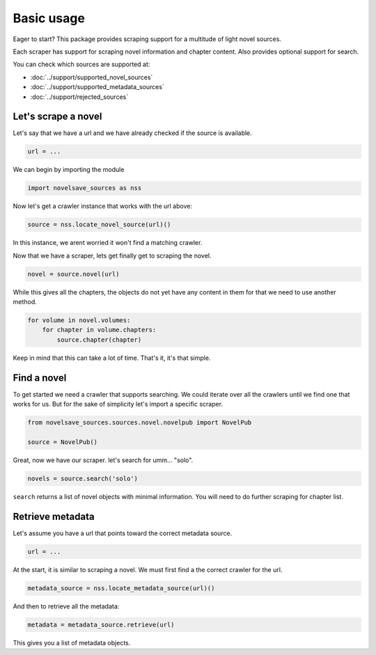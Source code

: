 Basic usage
###########

Eager to start? This package provides scraping support for a multitude
of light novel sources.

Each scraper has support for scraping novel information and chapter content.
Also provides optional support for search.

You can check which sources are supported at:

* :doc:`../support/supported_novel_sources`
* :doc:`../support/supported_metadata_sources`
* :doc:`../support/rejected_sources`

Let's scrape a novel
********************

Let's say that we have a url and we have already checked
if the source is available.

.. code-block:: python

    url = ...

We can begin by importing the module

.. code-block:: python

    import novelsave_sources as nss

Now let's get a crawler instance that works with the url above:

.. code-block:: python

    source = nss.locate_novel_source(url)()

In this instance, we arent worried it won't find a matching crawler.

Now that we have a scraper, lets get finally get to scraping the novel.

.. code-block:: python

    novel = source.novel(url)

While this gives all the chapters, the objects do not yet have any content
in them for that we need to use another method.

.. code-block:: python

    for volume in novel.volumes:
        for chapter in volume.chapters:
            source.chapter(chapter)

Keep in mind that this can take a lot of time. That's it, it's that simple.

Find a novel
************

To get started we need a crawler that supports searching. We
could iterate over all the crawlers until we find one that works
for us. But for the sake of simplicity let's import a specific scraper.

.. code-block:: python

    from novelsave_sources.sources.novel.novelpub import NovelPub

    source = NovelPub()

Great, now we have our scraper. let's search for umm... "solo".

.. code-block:: python

    novels = source.search('solo')

``search`` returns a list of novel objects with minimal
information. You will need to do further scraping for chapter list.

Retrieve metadata
*********************

Let's assume you have a url that points toward the correct
metadata source.

.. code-block:: python

    url = ...

At the start, it is similar to scraping a novel. We must
first find a the correct crawler for the url.

.. code-block:: python

    metadata_source = nss.locate_metadata_source(url)()

And then to retrieve all the metadata:

.. code-block:: python

    metadata = metadata_source.retrieve(url)

This gives you a list of metadata objects.
